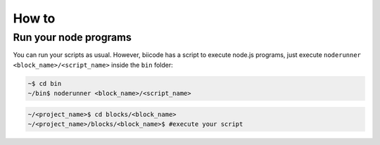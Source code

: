 .. _howto_node:

How to
======

Run your node programs
----------------------

You can run your scripts as usual. However, biicode has a script to execute node.js programs, just execute ``noderunner <block_name>/<script_name>`` inside the ``bin`` folder:

.. code-block:: bash

	 ~$ cd bin
	 ~/bin$ noderunner <block_name>/<script_name>

.. code-block:: bash

   ~/<project_name>$ cd blocks/<block_name>
   ~/<project_name>/blocks/<block_name>$ #execute your script

